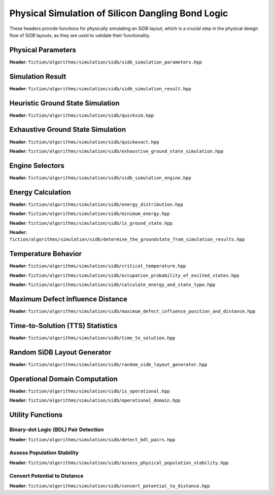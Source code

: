 Physical Simulation of Silicon Dangling Bond Logic
--------------------------------------------------

These headers provide functions for physically simulating an SiDB layout, which is a crucial step in the physical design flow of SiDB layouts, as they are used to validate their functionality.


Physical Parameters
###################

**Header:** ``fiction/algorithms/simulation/sidb/sidb_simulation_parameters.hpp``

.. doxygenstruct:: fiction::sidb_simulation_parameters
   :members:


Simulation Result
#################

**Header:** ``fiction/algorithms/simulation/sidb/sidb_simulation_result.hpp``

.. doxygenenum:: fiction::lattice_orientation
.. doxygenstruct:: fiction::sidb_simulation_result
   :members:


Heuristic Ground State Simulation
#################################

.. _quicksim:

**Header:** ``fiction/algorithms/simulation/sidb/quicksim.hpp``

.. doxygenstruct:: fiction::quicksim_params
   :members:

.. doxygenfunction:: fiction::quicksim


Exhaustive Ground State Simulation
##################################

.. _quickexact:

**Header:** ``fiction/algorithms/simulation/sidb/quickexact.hpp``

.. doxygenenum:: fiction::required_simulation_base_number
.. doxygenstruct:: fiction::quickexact_params
   :members:
.. doxygenfunction:: fiction::quickexact

**Header:** ``fiction/algorithms/simulation/sidb/exhaustive_ground_state_simulation.hpp``

.. doxygenfunction:: fiction::exhaustive_ground_state_simulation


Engine Selectors
################

**Header:** ``fiction/algorithms/simulation/sidb/sidb_simulation_engine.hpp``

.. doxygenenum:: fiction::sidb_simulation_engine
.. doxygenenum:: fiction::exhaustive_sidb_simulation_engine


Energy Calculation
##################

**Header:** ``fiction/algorithms/simulation/sidb/energy_distribution.hpp``

.. doxygentypedef:: fiction::sidb_energy_distribution
.. doxygenfunction:: fiction::energy_distribution


**Header:** ``fiction/algorithms/simulation/sidb/minimum_energy.hpp``

.. doxygenfunction:: fiction::minimum_energy
.. doxygenfunction:: fiction::minimum_energy_distribution


**Header:** ``fiction/algorithms/simulation/sidb/is_ground_state.hpp``

.. doxygenfunction:: fiction::is_ground_state


**Header:** ``fiction/algorithms/simulation/sidb/determine_the_groundstate_from_simulation_results.hpp``

.. doxygenfunction:: fiction::determine_the_groundstate_from_simulation_results



Temperature Behavior
####################

.. _critical_temperature:

**Header:** ``fiction/algorithms/simulation/sidb/critical_temperature.hpp``

.. doxygenstruct:: fiction::critical_temperature_params
   :members:
.. doxygenfunction:: fiction::critical_temperature_gate_based
.. doxygenfunction:: fiction::critical_temperature_non_gate_based

**Header:** ``fiction/algorithms/simulation/sidb/occupation_probability_of_excited_states.hpp``

.. doxygenfunction:: fiction::occupation_probability_gate_based
.. doxygenfunction:: fiction::occupation_probability_non_gate_based

**Header:** ``fiction/algorithms/simulation/sidb/calculate_energy_and_state_type.hpp``

.. doxygentypedef:: fiction::sidb_energy_and_state_type
.. doxygenfunction:: fiction::calculate_energy_and_state_type


Maximum Defect Influence Distance
#################################

**Header:** ``fiction/algorithms/simulation/sidb/maximum_defect_influence_position_and_distance.hpp``

.. doxygenstruct:: fiction::maximum_defect_influence_distance_params
   :members:
.. doxygenfunction:: fiction::maximum_defect_influence_position_and_distance


Time-to-Solution (TTS) Statistics
#################################

**Header:** ``fiction/algorithms/simulation/sidb/time_to_solution.hpp``

.. doxygenstruct:: fiction::time_to_solution_params
   :members:
.. doxygenstruct:: fiction::time_to_solution_stats
   :members:
.. doxygenfunction:: fiction::time_to_solution


Random SiDB Layout Generator
############################

**Header:** ``fiction/algorithms/simulation/sidb/random_sidb_layout_generator.hpp``

.. doxygenstruct:: fiction::generate_random_sidb_layout_params
   :members:
.. doxygenfunction:: fiction::generate_random_sidb_layout
.. doxygenfunction:: fiction::generate_multiple_random_sidb_layouts


Operational Domain Computation
##############################

.. _opdom:

**Header:** ``fiction/algorithms/simulation/sidb/is_operational.hpp``

.. doxygenenum:: fiction::operational_status
.. doxygenstruct:: fiction::is_operational_params
   :members:
.. doxygenfunction:: fiction::is_operational

**Header:** ``fiction/algorithms/simulation/sidb/operational_domain.hpp``

.. doxygenstruct:: fiction::operational_domain
   :members:

.. doxygenstruct:: fiction::operational_domain_params
   :members:
.. doxygenstruct:: fiction::operational_domain_stats
   :members:

.. doxygenfunction:: fiction::operational_domain_grid_search
.. doxygenfunction:: fiction::operational_domain_random_sampling
.. doxygenfunction:: fiction::operational_domain_flood_fill
.. doxygenfunction:: fiction::operational_domain_contour_tracing


Utility Functions
#################


Binary-dot Logic (BDL) Pair Detection
^^^^^^^^^^^^^^^^^^^^^^^^^^^^^^^^^^^^^

**Header:** ``fiction/algorithms/simulation/sidb/detect_bdl_pairs.hpp``

.. doxygenstruct:: fiction::bdl_pair
   :members:
.. doxygenstruct:: fiction::detect_bdl_pairs_params
   :members:
.. doxygenfunction:: fiction::detect_bdl_pairs


Assess Population Stability
^^^^^^^^^^^^^^^^^^^^^^^^^^^

**Header:** ``fiction/algorithms/simulation/sidb/assess_physical_population_stability.hpp``

.. doxygenenum:: fiction::transition_type
.. doxygenstruct:: fiction::population_stability_information
   :members:
.. doxygenstruct:: fiction::assess_physical_population_stability_params
   :members:
.. doxygenfunction:: fiction::assess_physical_population_stability


Convert Potential to Distance
^^^^^^^^^^^^^^^^^^^^^^^^^^^^^

**Header:** ``fiction/algorithms/simulation/sidb/convert_potential_to_distance.hpp``

.. doxygenfunction:: fiction::convert_potential_to_distance

